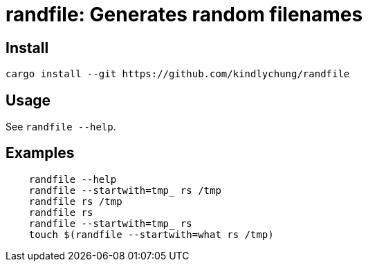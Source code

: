 = randfile: Generates random filenames


== Install

[source,bash]
------------
cargo install --git https://github.com/kindlychung/randfile
------------

== Usage

See `randfile --help`.

== Examples

[source,bash]

---------------
    randfile --help
    randfile --startwith=tmp_ rs /tmp
    randfile rs /tmp
    randfile rs
    randfile --startwith=tmp_ rs
    touch $(randfile --startwith=what rs /tmp)
---------------
